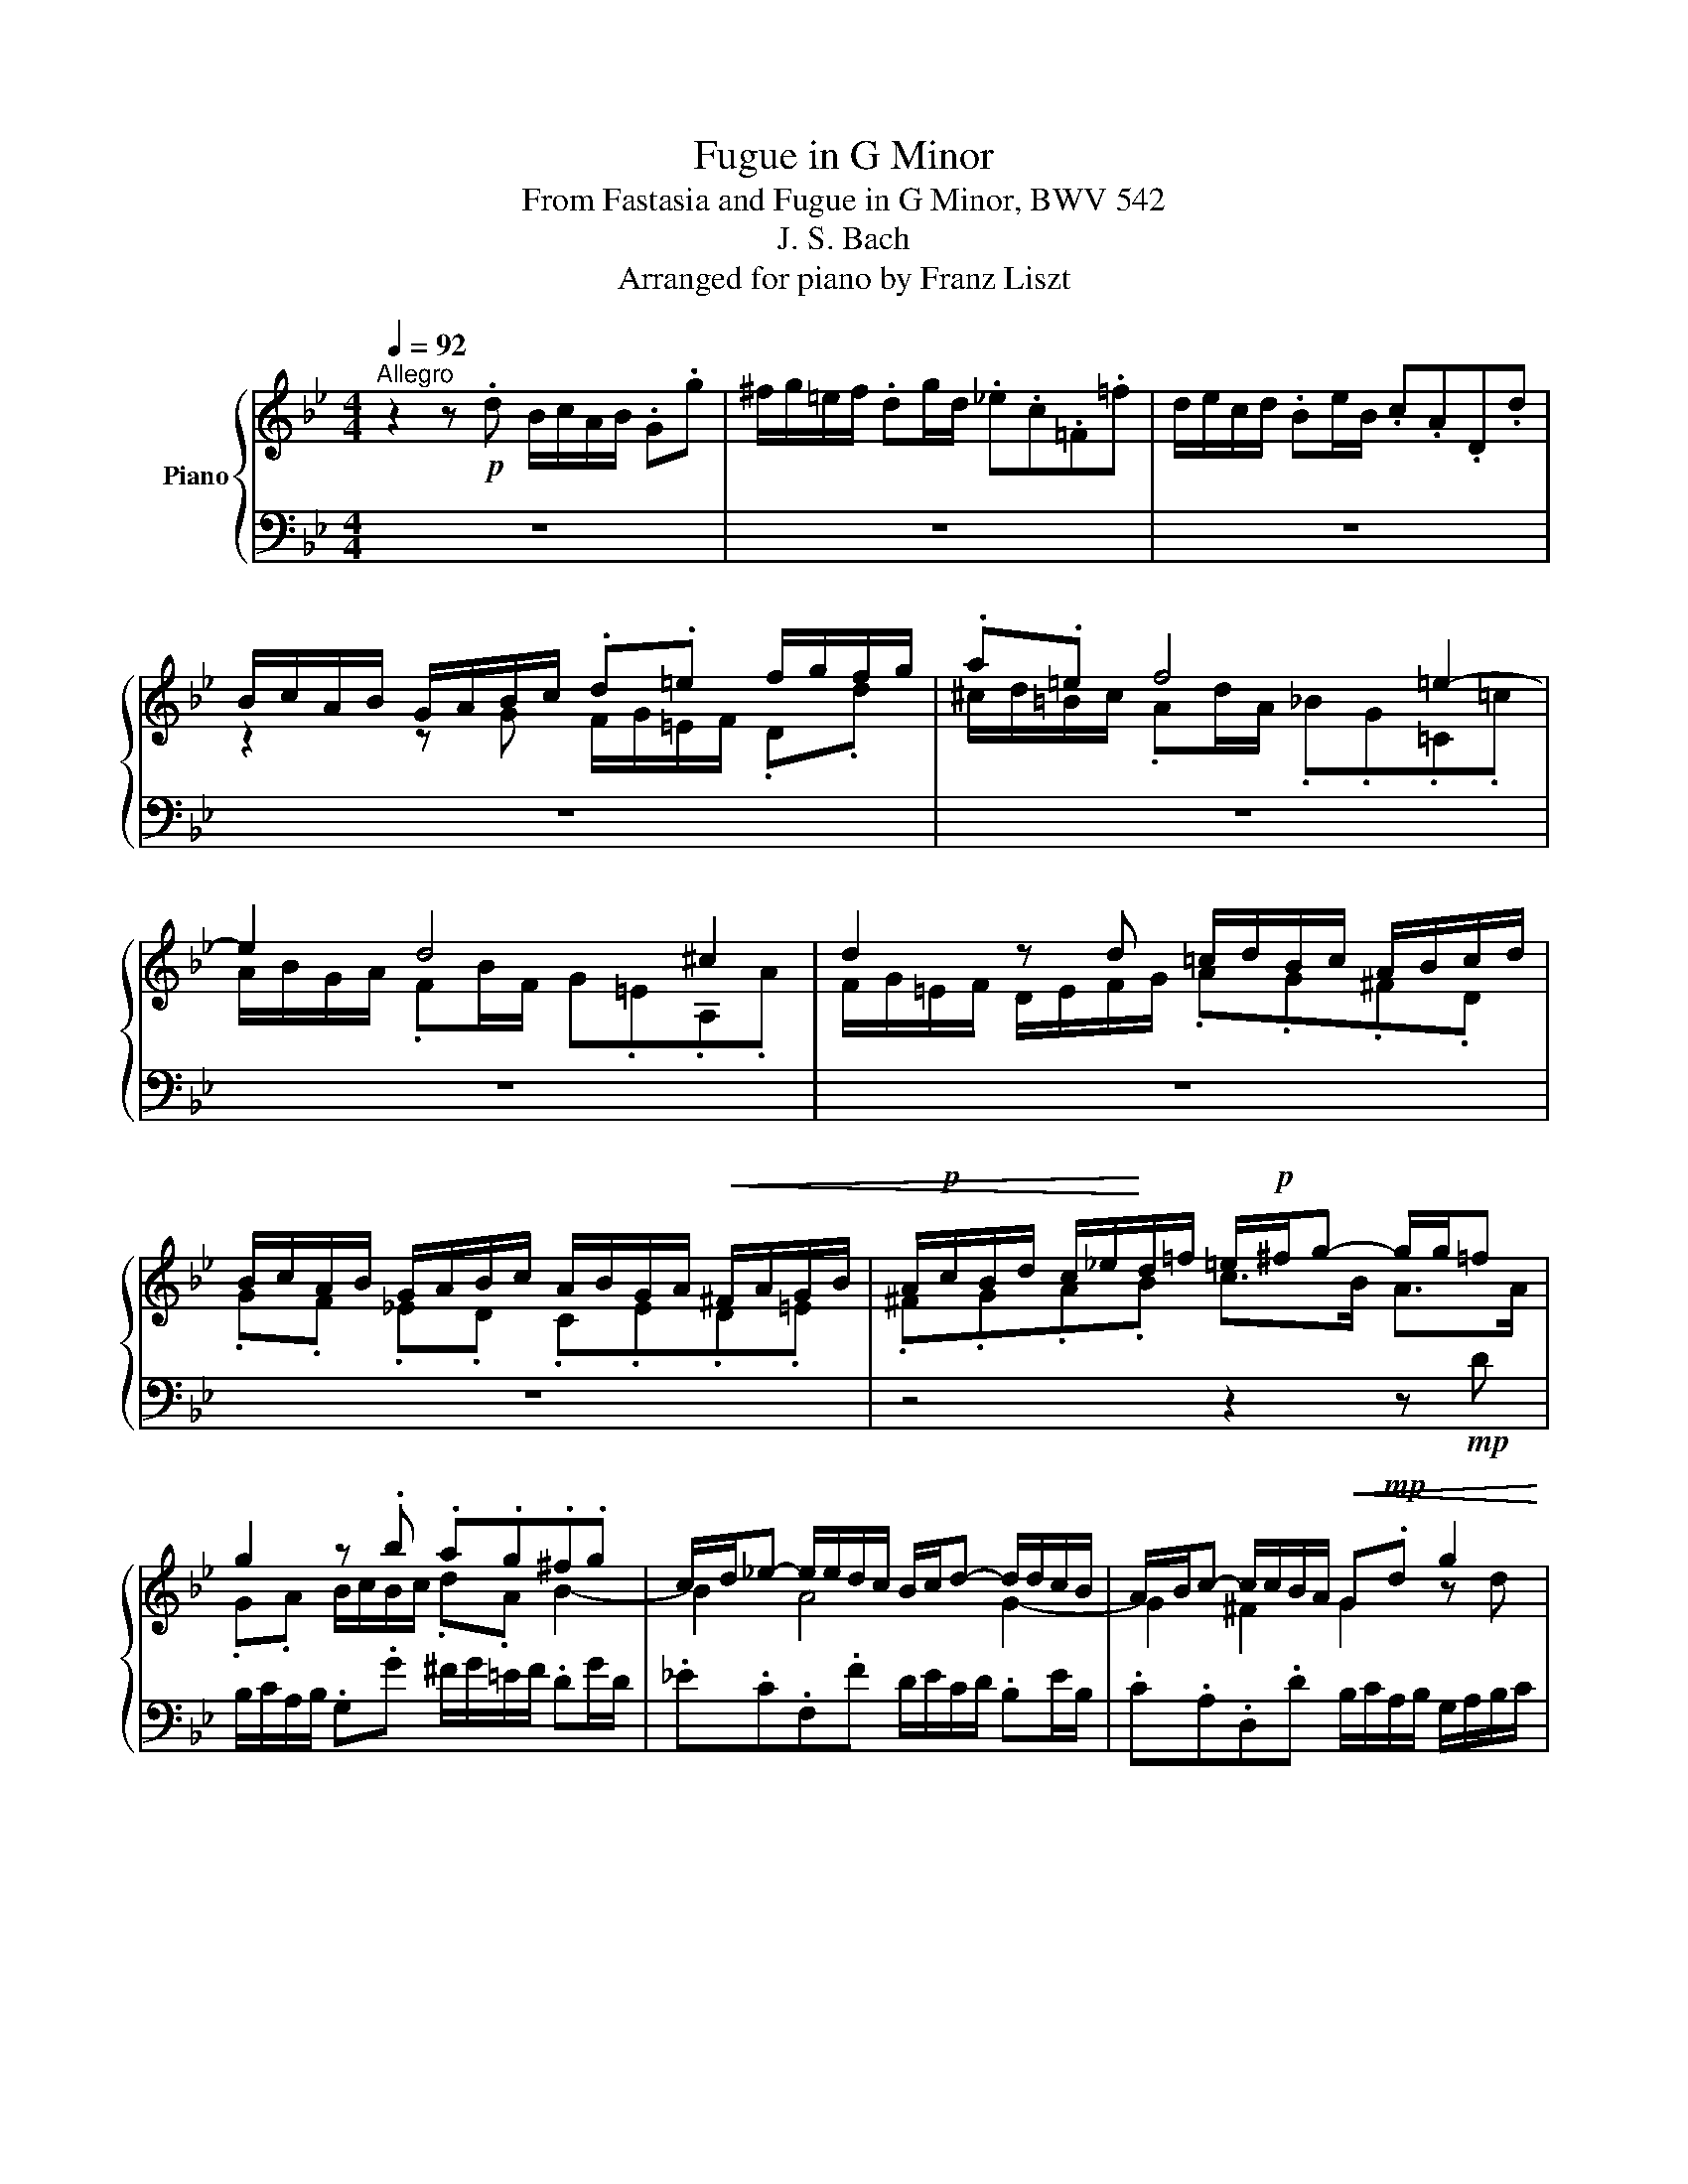 X:1
T:Fugue in G Minor
T:From Fastasia and Fugue in G Minor, BWV 542
T:J. S. Bach
T:Arranged for piano by Franz Liszt
%%score { ( 1 3 5 ) | ( 2 4 6 ) }
L:1/8
Q:1/4=92
M:4/4
K:Bb
V:1 treble nm="Piano"
V:3 treble 
V:5 treble 
V:2 bass 
V:4 bass 
V:6 bass 
V:1
"^Allegro" z2 z!p! .d B/c/A/B/ .G.g | ^f/g/=e/f/ .dg/d/ ._e.c.=F.=f | d/e/c/d/ .Be/B/ .c.A.D.d | %3
 B/c/A/B/ G/A/B/c/ .d.=e f/g/f/g/ | .a.=e f4 =e2- | e2 d4 ^c2 | d2 z d =c/d/B/c/ A/B/c/d/ | %7
 B/c/A/B/ G/A/B/c/ A/B/G/A/!<(! ^F/A/G/B/ | A/!p!c/B/d/ c/_e/!<)!d/=f/ =e/!p!^f/g- g/g/=f | %9
 g2 z .b .a.g.^f.g | c/d/_e- e/e/d/c/ B/c/d- d/d/c/B/ | A/B/c- c/c/B/A/!<(! G!mp!.d g2 | %12
 g!mp!.f b2-!<)! ba- ag- | g.g ^f2 g2 z!mf! d/=e/ | .f.g.a.b a2- a/g/f/=e/ | d2 x =e f2- f/f/g/a/ | %16
 b/a/g/f/ =e>d d2 z/ [Fd]/[_Ec]/[Fd]/ | %17
 [DB]/[Ec]/!mf![CA]/[DB]/ .[B,G].[DB] [EGc]2 z/ [Ec]/[DB]/[Ec]/ | %18
 [CA]/[DB]/[B,G]/[CA]/ .[A,F][CA] [DFB]2 z/ [DB]/[CA]/[DB]/ | G2- G/B/A/B/ c2 c/B/c/A/ | %20
 B/d/G/B/ A/c/^F/A/ .G.B.C.[Ad] | B/c/A/B/ .G.g ^f/g/=e/f/!f! .dg/d/ | ._e.c.F.f d/e/c/d/ .Be/B/ | %23
 .c.A.D.d B/c/A/B/ G/A/=B/^c/ | .d.=e f/g/f/g/ .a.e!f! f2- | f2 =e4 d2- | d2 ^c2 d2 z!p! d | %27
 c2 f2 B2 z/ g/^f/g/ |!mp! .A.e d/c/B/A/ .G.A B/c/B/c/ | d2 z/ d/e/d/ c/d/e- e/e/d/c/ | %30
 B/c/d- d/d/c/B/ A/B/c- c/c/B/A/ | %31
!<(! .B.c d/!f!=e/d/!<)!e/!f! Tf/4g/4f/4g/4f/4g/4f/4g/4f/4g/4f/4g/4f/4g/4f/4g/4 | %32
 f/4g/4f/4g/4f/4g/4f/4g/4f/4g/4f/4g/4f/4g/4f/4g/4 f/g/e/f/ d/e/f/g/ | e4- e/f/d/e/ c/d/e/f/ | %34
 d4- d/e/c/!ff!d/ B/A/G/B/ | A/B/G/A/ B/d/c/d/4e/4!ff! d/c/B/c/ A/c/B/A/ | %36
!p! .B.c d/e/d/e/ c/d/B/c/ Ad | d2 c4 B2- | B2 A2 z .F.B.B |!p! A2 .B.=B .c.G.c.c | %40
 ._B.=B.c.^c .d.A.d.d |!f! ^c2 d4 c2 |!p! .d.f.G.=e F/A/.d ^c/e/.a | %43
 f/g/=e/f/ d/f/e/d/ ^c/d/=B/c/ Ad/A/ | ._B.G.C.c A/B/G/A/ .FB/F/ | %45
 .G.=E.A,.A!p! F/G/E/F/ D/F/A/d/ | ^c/d/=B/c/ A/c/=e/g/ f/g/e/f/ d/f/a/=c'/ | %47
 _b/c'/a/b/ g/a/f/g/ =e/f/d/e/ c/e/g/b/ | a/b/g/a/ f/g/=e/f/ d/e/c/d/ B/d/f/a/ | %49
 g/a/f/g/ =e/f/d/e/ ^c/d/=B/c/ A/c/e/a/ |!f! d/f/A/d/ F/A/D/=B/ A/^c/=e/g/ f/a/d/f/ | %51
 G/B/d/f/ =e/g/c/e/ F/A/c/e/ d/f/B/d/ | =E/G/B/d/ ^c/=e/A/c/ d/f/A/d/ F/!mf!A/D/A/ | %53
 B/c/A/B/ .G.B c/=e/G/c/ =E/G/!f!C/[EG]/ | .A.B.c.d .G.g- g/f/c/a/ | %55
!ped! b/c/!ped-up!d-!ped! d/d/!ped-up!c/B/ a/!ped!B/c-!ped-up! c/c/B/A/ | %56
 g/A/B- B/B/A/G/!mf! F2 z2 | z!f! .[Cc].[Ff].[=EB=e] [Ff]/_e/d/f/ e/c/=B/d/ | %58
 c2 x2 .[Cc] .[Gg].[cc'].[=Bf=b] | c'/_b/a/c'/ b/g/^f/a/ g dg^f | %60
 g/!ped!a/[c^f]/[ea]/!ped-up! [dg]/[ea]/[c=f]/[dg]/ [Be]/!ped![cf]/[Ad]/!ped-up![Bf]/ [Be]/!ped![cf]/[Ad]/!ped-up![Be]/ | %61
 [Gc]/!ped![Ad]/[FB]/!ped-up![Ad]/ [Gc]/!ped![Ad]/[FB]/!ped-up![Gd]/ [EA]/!ped![FB]/[DG]/!ped-up![FB]/ [EA]/!ped![FB]/[DG]/!ped-up![EB]/ | %62
 [C^F]/!ped![DG]/[B,=E]/!ped-up![C=F]/ .D!ped!.d!ped-up! B/c/A/B/ G.g | %63
 ^f/g/=e/f/ d/b/c/a/ B/c/A/B/ G/B/_e/G/ | ^F/A/d- d/c/B/A/ B/d/g g/^c/=e | %65
 [Ad]2 [Bb]2 [Bb]2 [Aa]2 | [Afa]2 [Gg]2 [Geg]2 [^F^f]2 | [GBg]!p! .d.g.^f .g .d.B.c | %68
 .d.d .d.d .d.e.f.g |!p! .e.g.c'.=b .c'.g.e.f |!p!!<(! .g.g.g.g g2 d/e/d/c/!<)! | %71
 =B/A/B/c/ d/c/!f! g e/f/d/e/ c[cgc'] | %72
 [=Bd=b]/[cec']/[Aca]/[Bdb]/ [Geg] c'/g/ .[ce_a].[_Acf].[F_B].[B_b] | %73
 g/_a/f/g/ .ea/e/ .[_Acf].[FAd] .[DG].[Gdg] | e/f/d/e/ c/e/d/c/ =B/c/A/B/ G/f/e/d/ | %75
 c/G/d/G/ e/G/f/G/ g/G/a/G/ =bg | %76
 Tg/4a/4g/4a/4g/4a/4g/4a/4g/4a/4g/4a/4g/4a/4g/4a/4g/4a/4g/4a/4g/4a/4g/4a/4g/4a/4g/4a/4g/4a/4g/4a/4 | %77
 g/e/f/g/ _a2- a/d/e/f/ g2- |!>(! g/b/_a/g/ f/e/d/e/ dfB!>)!!mf!d | e2- e/f/g/=a/ b4 | %80
 z/ e/f/g/ _a/g/f/a/ g4 | z/ c/d/e/ f/e/d/f/ .B!p!.d.e z | z .B.e.d .e.[df] [eg] x | %83
 G/B/=A/c/ B/d/c/e/ z .f.b.a |!p!!<(! b2 x2 d/e/c/d/ B/d/c/e/ | d/f/=e/g/ f/_a/g/!<)!b/!ff! c'4 | %86
!ff! c'2 b_a!ff! b4 |!ff!!f! b2 _ag!ff! a4 |!ff! _a2 gf!p! e/f/!p!d/e/ c/e/d/f/ | %89
!p!!<(! e/f/d/e/ .c/e/d/f/ e/f/d/e/ c/e/d/f/ | =e/g/^F/a/ G/b/A/!<)!c'/!f! b/c'/!p!a/b/ g/b/a/c'/ | %91
 b/!mp!c'/a/b/ g/b/a/c'/ b/c'/a/b/ g/!mf!b/a/c'/ | b/c'/b/a/ g/b/[ca]/[Bg]/!f! [Ad^f][Ad] z .d | %93
 B/c/A/B/ .G.g ^f/g/=e/f/ .dg/d/ |!>(! ._ecF.f d/e/c/d/ .Be/B/ | %95
 .c.A.D!>)!.d!p! B/c/A/B/ G/B/A/G/ |!<(! ^F/G/=E/F/ D/F/A/c/ B/c/A/B/ G/B/d/!<)!!mf!=f/ | %97
!mf!!>(! _e/f/d/e/ c/d/B/c/ A/B/G/!>)!!p!A/!<(! F/A/c/!<)!!mf!e/ | %98
!mf! d/e/c/d/ B/c/A/B/ G/A/F/!p!G/!p!!<(! E/G/B/d/!<)! | c/d/B/c/ A/B/G/A/ ^F/G/=E/F/ D/F/A/d/ | %100
 G/B/d/g/ B/d/G/B/ D/^F/A/c/ B/d/G/B/ | C/E/G/B/ A/c/F/A/ B,/D/F/A/ G/B/E/G/ | %102
 A,/C/=E/G/ ^F/A/D/F/ .G.A B/c/!mf!B/c/ | d2 z!f! B c/d/e- e/e/d/c/ | %104
 B/c/d- d/d/c/B/ A/B/c- c/c/B/A/ | .G.A.B.c d4- | d/!p!e/c/d/ B/c/d/e/ c4- | %107
 c/d/B/c/ A/B/c/d/ B4- | B/c/A/c/ G/B/A/G/ ^F/G/=E/F/ G/B/A/c/ | %109
 B/A/G/A/[Q:1/4=72]"_rit." ^F/4G/4F/4=E/4!f!F/G/[Q:1/4=92]"^a tempo" [G,DG]2 z .[_EGBe] | %110
 [DAd]2 z .[DBd] g/=f/e/d/ [EGc][FAd]/[GBe]/ | %111
 f/g/e/f/ [DAd]!f![B,B] e/d/c/B/ [CEA][D^FB]/[=EGc]/ | d/e/c/e/ B^f [Gdg][C=Fc][DGB][^Fcef] | %113
 [Gdg][C^Fc][DGB][Fce^f][Q:1/4=82]"_ritard" [Gdg][Aca][Q:1/4=72][DBd][FAcdf] | %114
!ff! !fermata![G=Bdg]8 |] %115
V:2
 z8 | z8 | z8 | z8 | z8 | z8 | z8 | z8 | z4 z2 z!mp! D | B,/C/A,/B,/ .G,.G ^F/G/=E/F/ .DG/D/ | %10
 ._E.C.F,.F D/E/C/D/ .B,E/B,/ | .C.A,.D,.D B,/C/A,/B,/ G,/A,/B,/C/ | %12
 D/E/C/D/ B,/C/D/E/ F/G/E/F/ D/F/E/D/ | C/D/B,/C/ A,/B,/C/D/ B,/C/A,/B,/ G,/A,/B,/C/ | %14
 D=E F/G/F/G/ .F.=E F2 | F2 x2 =E2 D2 | [D=E]2 ^C2 D2 x2 | %17
 G,2 z/ G,,/F,,/G,,/ E,,/F,,/D,,/E,,/ .C,,.E,, | F,,2 z/ F,/E,/F,/ D,/E,/C,/D,/ .B,,.D, | %19
 .E,.D,"^cresc. sempre".C,.B,, .A,,.G,,.^F,,.D,, | %20
 .G,,.[B,,,B,,].[C,,C,].[D,,D,] G,,2 A,/C/^F,/A,/ | G,3 .E .D.C.B,.G, | %22
 C/D/E- E/E/D/C/ B,/C/D- D/D/C/B,/ | A,/B,/C- C/C/B,/A,/ G,A, B,A,/G,/ | %24
 A,2- A,.D, .=E,.A,!f!.D,"^dim.".F, | G,/A,/B, B,/B,/A,/G,/ F,/G,/A, A,/A,/G,/F,/ | %26
 =E,/F,/G,- G,/G,/F,/E,/ .D,.F,!p! B,2- | B,2 A,4"^cresc." G,2 | C/D/B,/C/ z!mf! .D, G,2 x2 | %29
 A,/B,/G,/A,/ B,4 A,2- | A,2 G,4 ^F,2 | .G,.A, B,/C/B,/C/ A,/B,/G,/A,/ B,/C/D/E/ | %32
 C/D/B,/C/ A,/B,/C/A,/ B,4 | B,/C/A,/B,/ G,/A,/B,/C/ A,4 | %34
 A,/B,/G,/B,/ F,/G,/A,/F,/ B,"^cresc."[I:staff -1]CD=E | %35
[I:staff +1] .F,,.F,.G,.A,!ff!!>(! .B,.E,.F,!p!F,,!>)! | %36
!p! D,/E,/C,/D,/ .B,,.B, A,/B,/G,/A,/ .F,B,/F,/ | .G,.E,.A,,.A, F,/G,/E,/F,/ .D,G,/D,/ | %38
 .E,.C,.F,,.F, D,/E,/C,/D,/ B,,/C,/D,/E,/ | %39
!p! F,/!<(!G,/E,/F,/ D,/E,/F,/G,/ C,/D,/B,,/C,/ A,,/B,,/C,/D,/ | %40
 G,,/A,,/F,,/G,,/ =E,,/F,,/G,,/A,,/ D,,/D,/=C,/D,/ =B,,/C,/D,/!<)!=E,/ | %41
!f! .A,,.A,!>(!.B,.D, .=E,.G,.A,.A,,!>)! |!p! D, z z2 z4 | %43
 z2 F,/A,/D,/F,/ A,,/^C,/=E,/G,/ F,/A,/D,/F,/ | %44
 G,,/_B,,/D,/F,/ =E,/G,/C,/E,/ F,,/A,,/C,/E,/ D,/F,/B,,/D,/ | %45
 =E,,/G,,/B,,/D,/ ^C,/=E,/A,,/=C,/"^poco a poco crescendo (to measure 51)" .D,,.E,,.F,,.D,, | %46
 .A,,.=B,,.^C,.A,, .D,.=E,.F,.D, | .G,.A,.B,.G, .C.D.=E.C |[K:treble] .F.G.A.F B/c/A/B/ G/A/F/G/ | %49
 =E/F/D/E/ ^C/D/=B,/=C/[K:bass] A,/_B,/G,/A,/ F,/G,/=E,/G,/ | %50
 F,/G,/=E,/F,/ .D,.D ^C/D/=B,/C/ .A,D/A,/ | ._B,.G,.C,.C A,/B,/G,/A,/ .F,B,/F,/ | %52
 .G,.=E,.A,,.A, F,/G,/E,/F,/ D,F, | G,/B,/D,/G,/ B,,/D,/G,,/D,/ =E,/F,/D,/E,/ C, x | %54
 A,,/B,,/G,,/A,,/ .F,,.F, =E,/F,/D,/E,/ .C, [F,F]/[C,C]/ | %55
 [D,D].[B,,B,].[=E,,=E,][E,=E] [C,C]/[D,D]/[B,,B,]/[C,C]/ .[A,,A,][D,D]/[A,,A,]/ | %56
 .[B,,B,].[G,,G,].[C,,C,].[C,C] x2 F,=E, | F, x x2 x G,G,G, | G, x x2 x4 | x DDD D DDD | %60
 [B,D][K:treble] A/c/ B/c/A/B/ G/A/^F/A/ G/A/=F/G/ | E/F/D/F/ E/F/D/E/ C/D/B,/D/ C/D/B,/C/ | %62
[K:bass] A,/B,/G,/B,/ F,D, G,D,/G,/ B,,/D,/G,,/C,/ | %63
!ff! D,/!f!A,,/=E,/A,,/ ^F,/G,/_E,/F,/ G,/D,/A,/D,/ B,/D,/C | z2 z!ff! .D B,/C/A,/B,/ G, x | %65
 [D,,D,][^F,,^F,][G,,G,][B,,B,] [C,C][E,E][=F,=F][A,,A,] | %66
 [B,,B,][D,D][E,E][G,,G,] [A,,A,][C,C][D,D][D,,D,] | %67
!ff! z/!pp!"^scherzando" C/A,/B,/ G,/B,/A,/C/ B,/C/A,/B,/ G,/B,/A,/C/ | %68
 B,/C/A,/B,/ G,/B,/A,/C/ B,/D/C/E/ D/F/E/D/ | C/D/=B,/D/ C/E/D/F/ E/F/D/E/ C/E/D/F/ | %70
!p! E/F/D/E/ C/E/D/F/ E/D/E/G/ x2 | .G,.D,.=B,,!f!.G,,!ff! [C,C][G,,G,][E,,E,][C,,C,] | %72
!f! [G,,G,] [G,G][C,C][E,E] E2 D2 | x2 C2 x2 =B,2 | %74
 C,/G,,/D,/G,,/ E,/G,,/F,/G,,/ G,/G,,/A,/G,,/ =B,/G,,/G,/G,,/ | %75
[I:staff -1] E/[I:staff +1]F/D/E/ C/E/D/C/ =B,/C/A,/B,/ G,/B,/A,/B,/ | %76
 C/G,/D/G,/ E/G,/F/C/[K:treble] G/D/A/D/ =B/G/A/B/ |[K:bass] .E,.C,.F,.E, .D,.B,,.E,.D, | %78
 .C,.B,,.C,._A,, B,,2 z .B, | E/F/D/E/ .C.F B,/C/_A,/B,/ G,2 | G,2 F,4!mp! E,2 | %81
 E,2 D,2 .E,.[B,,F,].[E,G,].[D,B,] | .[E,B,] z z2 z!mp! [B,,,B,,][E,,E,][D,,D,] | %83
 [E,,E,]!mf![F,,F,][G,,G,][A,,A,]!f! [B,,B,] z z2 | z!p! F,B,A, B, [F,,F,][B,,B,][A,,A,] | %85
 [B,,B,][C,C][D,D][=E,=E]!ff! F[K:treble]!f!G_AF | z/!f! c/_A/B/ G/A/F/G/ .E.F.G.E | %87
 z/ B/G/_A/ F/G/E/F/[K:bass] ._D.E.F.D |!ff! G=DE=B,!p! .C!p!.G,.C.B, | %89
!p! C2 z .[G,,G,] .[C,,C,].[G,,G,].[C,C].[=B,,=B,] | %90
 .[C,C].[D,D].[=E,=E].[^F,D^F]!f! [G,DG] .D.G.[F,F] | %91
 [G,G]2 z [D,,D,] [G,,G,]!mf![D,,D,][G,,G,][^F,,^F,] | %92
 [G,,G,][A,,A,][B,,B,][C,C] z/ G/^F/=E/ D/C/B,/A,/ | %93
 G,/=F,/_E,/D,/ C,/B,,/A,,/G,,/ D,D,, z/ G,/A,/B,/ | %94
!f! C,/E,/G,/B,/ A,/C/F,/A,/ B,,/D,/F,/A,/ G,/B,/E,/G,/ | %95
 A,,/C,/E,/G,/ ^F,/A,/D,/F,/ G,,A,,B,,G,, |!p! D,=E,^F,D, G,A,B,G, | CDEC F,G,!p!A,F, | %98
!>(! B,CDB, E/F/D/!>)!E/ C/D/B,/!mf!C/ | %99
!mf!!>(! A,/B,/G,/A,/ ^F,/G,/=E,/F,/ D,/_E,/C,/!>)!!p!D,/!p!!<(! B,,/C,/A,,/!<)!B,,/ | %100
!f! B,,/C,/A,,/B,,/ .G,,.G, ^F,/G,/=E,/F,/ .D,G,/D,/ | ._E,.C,.F,,.F, D,/E,/C,/D,/ .B,,E,/B,,/ | %102
 C,A,,D,,!mp!D,"^cresc." B,/C/A,/B,/ x2 | D,2 B,4 A,2- | A,2 G,4 D,2 | %105
 G,2 G,/B,/!mf!A,/G,/ ^F,/G,/!mp!F,/=E,/ D,/!p! D/C/D/ | %106
"^crescendo" B,/C/A,/B,/ G,/A,/F,/G,/ E,/F,/D,/E,/ C,/C/B,/C/ | %107
 A,/B,/G,/A,/ F,/G,/E,/F,/ D,/E,/C,/D,/ B,,/B,/A,/B,/ | %108
"^cresc. sempre" G,/A,/^F,/G,/ .=E,.A, D,2 .=F,.^F, | %109
 .G,.C, A,!f! .[D,,D,] [B,,,B,,]/[C,,C,]/[A,,,A,,]/[B,,,B,,]/ [G,,,G,,].[G,,G,] | %110
 [^F,,^F,]/[G,,G,]/[=E,,=E,]/[F,,F,]/ .[D,,D,][G,,G,]/[D,,D,]/ [_E,,_E,][C,,C,][F,,,=F,,][F,,=F,] | %111
 [D,,D,]/[E,,E,]/[C,,C,]/[D,,D,]/ [B,,,B,,]"^crescendo"!f![E,,E,]/[B,,,B,,]/ [C,,C,][A,,,A,,][D,,,D,,][D,,D,] | %112
 [B,,,B,,]/[C,,C,]/[A,,,A,,]/[B,,,B,,]/ [G,,,G,,]/[B,,,B,,]/[A,,,A,,]/[C,,C,]/ [B,,,B,,]/[C,,C,]/[A,,,A,,]/[B,,,B,,]/ [G,,,G,,]/[B,,,B,,]/[A,,,A,,]/[C,,C,]/ | %113
 [B,,,B,,]/[C,,C,]/[A,,,A,,]/[B,,,B,,]/ [G,,,G,,]/[B,,,B,,]/[A,,,A,,]/[C,,C,]/ [B,,,B,,]/[D,,D,]/[C,,C,]/[E,,E,]/ [D,,D,][D,^F,A,D] | %114
 !fermata![G,,=B,,D,G,]8 |] %115
V:3
 x8 | x8 | x8 | z2 z G F/G/=E/F/ .D.d | ^c/d/=B/c/ .Ad/A/ ._B.G.=C.=c | A/B/G/A/ .FB/F/ G.=E.A,.A | %6
 F/G/=E/F/ D/E/F/G/ .A.G.^F.D | .G.F ._E.D .C.E.D.=E | .^F.G.A.B c>B A>A | .G.A B/c/B/c/ .d.A B2- | %10
 B2 A4 G2- | G2 ^F2 G2 z d | A2 z f c2 B2 | A3 .A .G.A B2 | A^cdf .=e.d .^c.d | %15
 G/A/B B/B/A/G/ F/G/A- AG/[I:staff +1]F/ |[I:staff -1] x G- G/G/F/=E/ x4 | x8 | x8 | %19
 B,/D/C/D/ E2- E/!mf!G/^F/G/ A/G/A/=F/ | GD C/E/A,/C/ B,/D/[I:staff +1]G,/B,/[I:staff -1] x2 | %21
 B,C D/d/c/e/ A^F G2 | G2 z A B2 z2 | z4 z2 z G | F/G/=E/F/ .D.c ^c/d/=B/c/ .Ad/A/ | %25
 ._B.G.C.c A/B/G/A/ .FB/F/ | .G.=E.A,.A F/G/E/F/ D/E/F/G/ | _E/F/D/E/ C/D/E/F/ D/E/C/D/ B,/C/D/E/ | %28
 z2[I:staff +1] A,[I:staff -1]D- D/E/C/D/ B,/E/D/E/ | x8 | x8 | x8 | x8 | x8 | x8 | %35
 F4 F/E/D/E/ C>D | DE x2 x2 z F | E/F/G- G/G/F/E/ D/E/F- F/F/E/D/ | C/D/E E/E/D/C/ B,2 z2 | %39
 z .C.F.F .E.=E.F.^F | .G.D.G.G .F.^F.G.^G | A/_B/=G/A/ =F/G/A/B/ G/A/F/G/ =E/F/G/A/ | %42
 F/A/D/F/ =E/G/^C/E/ D/F/A,/D/ E/G/A,/C/ | D/F/A,/D/ x2 x4 | x8 | x8 | x8 | x8 | x8 | x8 | x8 | %51
 x8 | x8 | x8 | FG A/B/A/B/ c/d/B/c/ AA | A2 G2 G2 F2 | F2 =E2 z .C.F.E | F x x2 c GGG | %58
 G .G.[Cc].[=B,=B] x4 | [cg] ddd d c[GB][^Fc] | [Gd] x x2 x4 | x8 | %62
 x2 A,/C/[I:staff +1]^F,/A,/[I:staff -1] D2 x G | ^FGAA DCDE | D>=E ^FF G>A B[GB] | %65
 ^F/G/=E/F/ dg/d/ _e/f/e/d/ c/e/d/c/ | d/e/d/c/ Be/B/ c/d/c/B/ A/c/B/A/ | x4 x DG^F | %68
 G^F B/G/A/D/ GGG=B | G2 z2 z Gc=B | %70
 c=B e/c/d/G/ c/B/c/e/ _A/[I:staff +1]G/[I:staff -1]F/[I:staff +1]E/ | %71
[I:staff -1] D/[I:staff +1]C/[I:staff -1]D/[I:staff +1]E/[I:staff -1] F/[I:staff +1]D/[I:staff -1] z/[I:staff +1] G,/[I:staff -1] G/c/=B G/g/f/e/ | %72
 x3 c x4 | [Bd][Bd] [E_A]A x4 | G2 z/ G/F/E/ D2- D/_A/G/F/ | x8 | x8 | %77
 c2- c/[I:staff +1]F/[I:staff -1]G/_A/ B2- B/[I:staff +1]E/[I:staff -1]F/G/ | %78
 _A2 A2- A/c/B/A/ G/A/F/G/ | G/_A/F/G/ .E.e d/e/c/d/ .Be/B/ | %80
 .c._A[I:staff +1].D[I:staff -1].d B/c/A/B/ .Gc/G/ | %81
 ._A.F[I:staff +1].B,[I:staff -1].A G/A/F/G/ E/G/F/A/ | G/_A/F/G/ E/G/F/A/ G/A/F/B/ x B, | %83
 B,EDF [Fd]/!p!e/c/d/ B/d/c/e/ | d/e/c/d/ B/d/c/e/ x [FA]DF | [FB]B B2 _a/!f!b/g/a/ f/g/=e/f/ | %86
 _d4 g/!f!_a/f/g/ e/f/d/e/ | c4 f/!f!g/e/f/ _d/e/c/d/ | =B2 cd G2 z G | .G.Gc.[G=B] [Gc][FB]EG | %90
 G x x2 B x d x | .d.d.g.[d^f] [dg][cf]Bd | d2 x e x4 | x8 | x8 | x8 | x8 | x8 | x8 | x8 | x8 | %101
 x8 | z2 z D x2[I:staff +1] .G,[I:staff -1].G | %103
 ^F/G/=E/F/ .DG/D/ ._E.C[I:staff +1].=F,[I:staff -1].=F | %104
 D/E/C/D/ .B,E/B,/ .C[I:staff +1].A, .^F,[I:staff -1]D/C/ | %105
 B,/C/B,/[I:staff +1]A,/[I:staff -1] x4 x!p! ^F | G4- G/A/F/G/ E/F/G/A/ | F4- F/G/E/F/ D/=E/^F/G/ | %108
 ^C4 D=CB,D | D/[I:staff +1]C/B,/C/[I:staff -1] x A, x4 | x4 [GB]2 x2 | [FA]2 x G/^F/ [EG]2 x2 | %112
 [D^F]2 [DG][Fce] x4 | x8 | x8 |] %115
V:4
 x8 | x8 | x8 | x8 | x8 | x8 | x8 | x8 | x8 | x8 | x8 | x8 | x8 | z4 z2 z .G, | %14
 F,/G,/=E,/F,/ .D,.D ^C/D/=B,/=C/ A,D/A,/ | .B,.G,.C,.C A,/B,/G,/A,/ .F,B,/F,/ | %16
 .G,.=E,.A,,.A, F,/G,/E,/F,/ .D,"^cresc.".F, | x8 | x8 | x8 | x4 x2 x D, | %21
 .G,,.A,,.B,,.C, .D,.A,, B,,2 | B,2 A,4 G,2 | G,2 ^F,2 .G,.=F,.=E,.E, | .D,.C, B,,2 A,,2 z2 | z8 | %26
 z8 | x6 G,2- | G,2 ^F,2 B,,/C,/A,,/B,,/ .G,,.G, | ^F,/G,/=E,/F,/ D,G,/D,/ ._E,.C,.=F,,.=F, | %30
 D,/E,/C,/D,/ .B,,E,/B,,/ .C,.A,, .D,,.D, | B,,/C,/A,,/B,,/ .G,,.G, F,/G,/E,/F,/ .D,.B, | %32
 A,/B,/G,/A,/ F,/G,/E,/F,/ D,/E,/C,/D,/ B,,/B,/A,/B,/ | %33
 G,/A,/F,/G,/ E,/F,/D,/E,/ C,/D,/B,,/C,/ A,,/A,/G,/A,/ | %34
 F,/G,/E,/F,/ D,/E,/C,/D,/ B,,/C,/A,,/B,,/ G,,/C,/B,,/C,/ | x8 | B,,2 z2 z4 | z8 | z8 | z8 | z8 | %41
 z8 | z8 | z8 | z8 | z8 | z8 | z8 |[K:treble] z8 | z8[K:bass] | z8 | z8 | z8 | z4 z2 z .C, | x8 | %55
 x8 | x4 A,,/B,,/G,,/A,,/ F,,/A,,/G,,/B,,/ | %57
 A,,/B,,/G,,/A,,/ F,,/A,,/G,,/B,,/ A,,/C,/=B,,/D,/ C,/E,/D,/F,/ | %58
 E,/F,/D,/E,/ C,/E,/D,/F,/ E,/F,/D,/E,/ C,/E,/D,/F,/ | %59
 =E,/G,/^F,/A,/ G,/B,/A,/C/ B,/C/A,/B,/ G,/B,/A,/C/ | x[K:treble] x7 | x8 | %62
[K:bass] x4 G,,F,,_E,,E,, | D,,8 | [D,,D,]4- [D,,D,]7/2 [^C,,^C,]/ | x8 | x8 | %67
 [G,,G,]2 z .D, .G,2 z .D, | .G,.D,.G,.F, .G,.E,.=B,.G, | .C,2 z .G, .C2 z .G, | %70
 .C.G,.C.B, .C._A,.F,.D, | x8 | x4 F,/C,/_A,- A,/B,,/D,/B,,/ | %73
 E,/B,,/G,- G,/_A,,/C,/A,,/ D,/A,,/F,- F,/G,,/=B,,/G,,/ | x8 | C2 z4 G,F, | %76
 E,D,C,C,[K:treble] =B,A, G,2 |[K:bass] x8 | x8 | x8 | x8 | x8 | x8 | x8 | x8 | %85
 x4 F,2[K:treble] x2 | B,C_DB, E, x x2 | _A,B,CA,[K:bass] _D, z z2 | %88
 G,/!>(!_A,/F,/G,/ E,/F,/D,/E,/!>)! C,2 z G,, | C,2 x2 x4 | x8 | x8 | x4 [D,D] x x2 | x8 | x8 | %95
 x8 | x8 | x8 | x8 | x8 | x8 | x8 | z4 G,=F, _E,2 | x8 | x8 | x8 | x8 | x8 | x8 | x8 | x8 | x8 | %112
 x8 | x8 | x8 |] %115
V:5
 x8 | x8 | x8 | x8 | x8 | x8 | x8 | x8 | x8 | x8 | x8 | x8 | x8 | x8 | x8 | x2 =E2 x4 | x8 | x8 | %18
 x8 | x8 | x8 | x8 | x8 | x8 | x8 | x8 | x8 | x8 | x8 | x8 | x8 | x8 | x8 | x8 | x8 | x8 | x8 | %37
 x8 | x8 | x8 | x8 | x8 | x8 | x8 | x8 | x8 | x8 | x8 | x8 | x8 | x8 | x8 | x8 | x8 | x8 | x8 | %56
 x8 | x8 | x8 | x8 | x8 | x8 | x8 | x8 | x8 | x8 | x8 | x8 | x8 | x8 | x8 | x2 x d/=B/ x4 | x8 | %73
 x8 | x8 | x8 | x8 | x8 | x8 | x8 | x8 | x8 | x6 G/B/F/=A/ | x8 | x8 | x8 | x8 | x8 | x8 | x8 | %90
 x8 | x8 | x8 | x8 | x8 | x8 | x8 | x8 | x8 | x8 | x8 | x8 | x8 | x8 | x8 | x8 | x8 | x8 | x8 | %109
 x8 | x8 | x8 | x8 | x8 | x8 |] %115
V:6
 x8 | x8 | x8 | x8 | x8 | x8 | x8 | x8 | x8 | x8 | x8 | x8 | x8 | x8 | x8 | x8 | x8 | x8 | x8 | %19
 x8 | x8 | x8 | x8 | x8 | x8 | x8 | x8 | x8 | x8 | x8 | x8 | x8 | x8 | x8 | x8 | x4 x2 x .F, | x8 | %37
 x8 | x8 | x8 | x8 | x8 | x8 | x8 | x8 | x8 | x8 | x8 |[K:treble] x8 | x4[K:bass] x4 | x8 | x8 | %52
 x8 | x8 | x8 | x8 | x8 | x8 | x8 | x8 | x[K:treble] x7 | x8 |[K:bass] x8 | x8 | x8 | x8 | x8 | %67
 x8 | x8 | x8 | x8 | x8 | x8 | x8 | x8 | x8 | x15/4[K:treble] x17/4 |[K:bass] x8 | x8 | x8 | x8 | %81
 x8 | x8 | x8 | x8 | x5[K:treble] x3 | x8 | x4[K:bass] x4 | x8 | x8 | x8 | x8 | x8 | x8 | x8 | x8 | %96
 x8 | x8 | x8 | x8 | x8 | x8 | x8 | x8 | x8 | x8 | x8 | x8 | x8 | x8 | x8 | x8 | x8 | x8 | x8 |] %115

